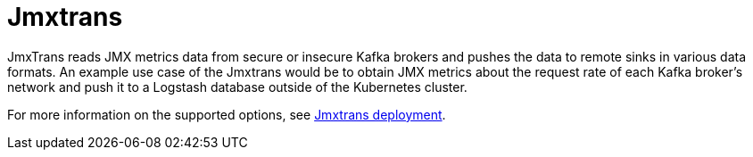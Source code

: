 // Module included in the following assemblies:
//
// assembly-jmxtrans.adoc

[id='con-jmxtrans-{context}']
= Jmxtrans

JmxTrans reads JMX metrics data from secure or insecure Kafka brokers and pushes the data to remote sinks in various data formats.
An example use case of the Jmxtrans would be to obtain JMX metrics about the request rate of each Kafka broker's network
and push it to a Logstash database outside of the Kubernetes cluster.

For more information on the supported options, see xref:ref-jmx-trans-deployment-configuration[Jmxtrans deployment].
